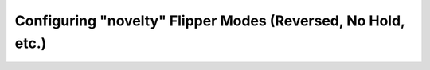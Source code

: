 Configuring "novelty" Flipper Modes (Reversed, No Hold, etc.)
=============================================================
